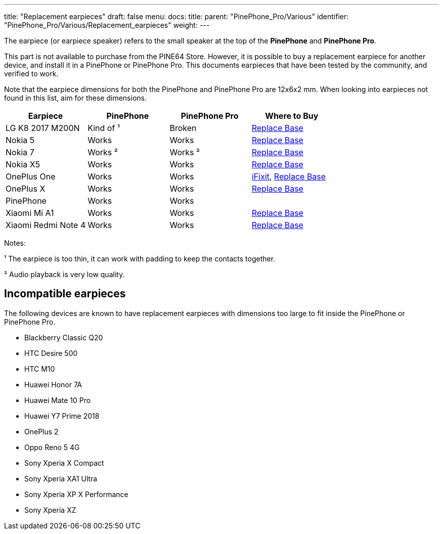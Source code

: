 ---
title: "Replacement earpieces"
draft: false
menu:
  docs:
    title:
    parent: "PinePhone_Pro/Various"
    identifier: "PinePhone_Pro/Various/Replacement_earpieces"
    weight: 
---

The earpiece (or earpiece speaker) refers to the small speaker at the top of the **PinePhone** and **PinePhone Pro**.

This part is not available to purchase from the PINE64 Store. However, it is possible to buy a replacement earpiece for another device, and install it in a PinePhone or PinePhone Pro. This documents earpieces that have been tested by the community, and verified to work.

Note that the earpiece dimensions for both the PinePhone and PinePhone Pro are 12x6x2 mm. When looking into earpieces not found in this list, aim for these dimensions.

|===
| Earpiece | PinePhone | PinePhone Pro | Where to Buy

| LG K8 2017 M200N
| Kind of ¹
| Broken
| https://www.replacebase.co.uk/for-lg-k8-2017-m200n-replacement-ear-piece-speaker-oem[Replace Base]

| Nokia 5
| Works
| Works
| https://www.replacebase.co.uk/for-nokia-5-replacement-ear-piece-speaker-with-adhesive-oem[Replace Base]

| Nokia 7
| Works ²
| Works ²
| https://www.replacebase.co.uk/for-nokia-7-replacement-ear-piece-speaker-unit-module-oem[Replace Base]

| Nokia X5
| Works
| Works
| https://www.replacebase.co.uk/for-nokia-x5-replacement-earpiece-speaker-unit-oem[Replace Base]

| OnePlus One
| Works
| Works
| https://www.ifixit.com/products/oneplus-one-earpiece-speaker[iFixit], https://www.replacebase.co.uk/oneplus-one-replacement-earpiece-speaker-original[Replace Base]

| OnePlus X
| Works
| Works
| https://www.replacebase.co.uk/oneplus-x-replacement-earpiece-speaker-original[Replace Base]

| PinePhone
| Works
| Works
|

| Xiaomi Mi A1
| Works
| Works
| https://www.replacebase.co.uk/for-xiaomi-mi-a1-replacement-ear-piece-speaker-oem[Replace Base]

| Xiaomi Redmi Note 4
| Works
| Works
| https://www.replacebase.co.uk/for-xiaomi-redmi-note-4-replacement-ear-piece-speaker-oem[Replace Base]
|===

Notes:

¹ The earpiece is too thin, it can work with padding to keep the contacts together.

² Audio playback is very low quality.

== Incompatible earpieces

The following devices are known to have replacement earpieces with dimensions too large to fit inside the PinePhone or PinePhone Pro.

* Blackberry Classic Q20
* HTC Desire 500
* HTC M10
* Huawei Honor 7A
* Huawei Mate 10 Pro
* Huawei Y7 Prime 2018
* OnePlus 2
* Oppo Reno 5 4G
* Sony Xperia X Compact
* Sony Xperia XA1 Ultra
* Sony Xperia XP X Performance
* Sony Xperia XZ